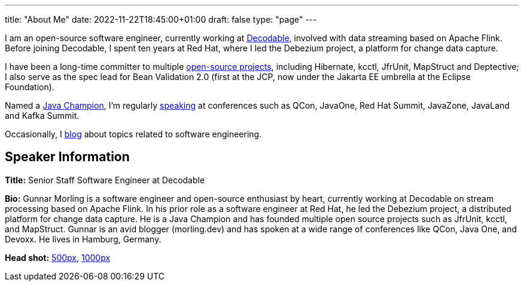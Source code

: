 ---
title: "About Me"
date: 2022-11-22T18:45:00+01:00
draft: false
type: "page"
---

I am an open-source software engineer, currently working at https://www.decodable.co/[Decodable], involved with data streaming based on Apache Flink.
Before joining Decodable, I spent ten years at Red Hat, where I led the Debezium project, a platform for change data capture.

I have been a long-time committer to multiple link:/projects[open-source projects], including Hibernate, kcctl, JfrUnit, MapStruct and Deptective;
I also serve as the spec lead for Bean Validation 2.0 (first at the JCP, now under the Jakarta EE umbrella at the Eclipse Foundation).

Named a https://apex.oracle.com/pls/apex/f?p=19297:3::::::[Java Champion], I'm regularly link:/conferences[speaking] at conferences such as QCon, JavaOne, Red Hat Summit, JavaZone, JavaLand and Kafka Summit.

Occasionally, I link:/blog[blog] about topics related to software engineering.

== Speaker Information

**Title:** Senior Staff Software Engineer at Decodable

**Bio:** Gunnar Morling is a software engineer and open-source enthusiast by heart, currently working at Decodable on stream processing based on Apache Flink. In his prior role as a software engineer at Red Hat, he led the Debezium project, a distributed platform for change data capture. He is a Java Champion and has founded multiple open source projects such as JfrUnit, kcctl, and MapStruct. Gunnar is an avid blogger (morling.dev) and has spoken at a wide range of conferences like QCon, Java One, and Devoxx. He lives in Hamburg, Germany.

**Head shot:** link:/images/gunnar_morling_500.jpg[500px], link:/images/gunnar_morling_1000.jpg[1000px]
